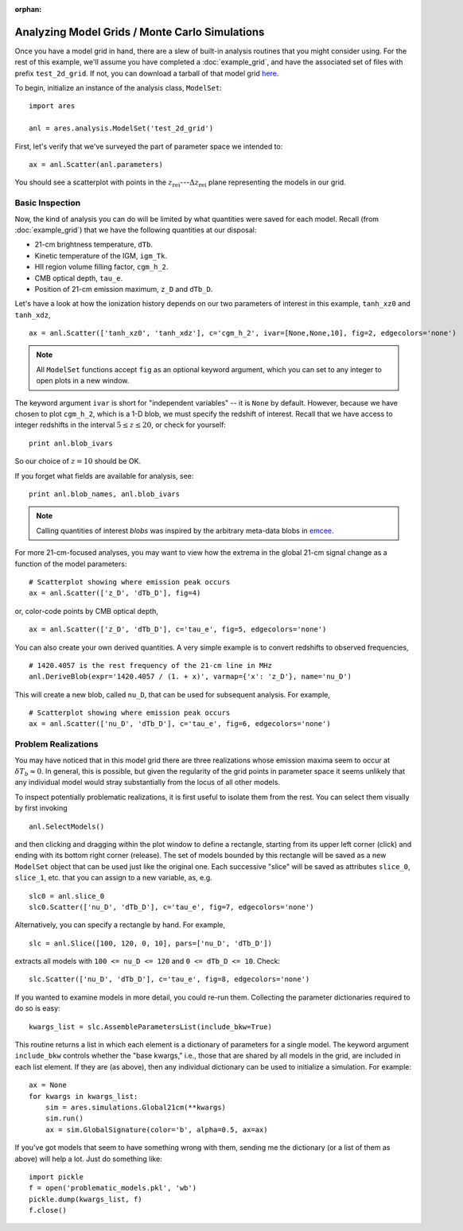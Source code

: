 :orphan:

Analyzing Model Grids / Monte Carlo Simulations
===============================================
Once you have a model grid in hand, there are a slew of built-in analysis 
routines that you might consider using. For the rest of this example,
we'll assume you have completed a :doc:`example_grid`, and have the associated set of files
with prefix ``test_2d_grid``. If not, you can download a tarball of that model grid `here <https://bitbucket.org/mirochaj/ares/downloads/ares_example_grid.tar.gz>`_.

To begin, initialize an instance of the analysis class, ``ModelSet``: 

::

    import ares

    anl = ares.analysis.ModelSet('test_2d_grid')

First, let's verify that we've surveyed the part of parameter space we 
intended to: 

::

    ax = anl.Scatter(anl.parameters)
    
You should see a scatterplot with points in the :math:`z_{\mathrm{rei}}`---:math:`\Delta z_{\mathrm{rei}}` 
plane representing the models in our grid.

Basic Inspection
----------------
Now, the kind of analysis you can do will be limited by what quantities
were saved for each model. Recall (from :doc:`example_grid`) that we have 
the following quantities at our disposal:

* 21-cm brightness temperature, ``dTb``.
* Kinetic temperature of the IGM, ``igm_Tk``.
* HII region volume filling factor, ``cgm_h_2``.
* CMB optical depth, ``tau_e``.
* Position of 21-cm emission maximum, ``z_D`` and ``dTb_D``.

Let's have a look at how the ionization history depends on our two parameters of
interest in this example, ``tanh_xz0`` and ``tanh_xdz``,

::

    ax = anl.Scatter(['tanh_xz0', 'tanh_xdz'], c='cgm_h_2', ivar=[None,None,10], fig=2, edgecolors='none')

.. note :: All ``ModelSet`` functions accept ``fig`` as an optional keyword 
    argument, which you can set to any integer to open plots in a new window.    

The keyword argument ``ivar`` is short for "independent variables" -- it is ``None`` by default. However, because we have chosen to plot ``cgm_h_2``, which is a 1-D blob, we must specify the redshift of interest. Recall that we have access to integer redshifts in the interval :math:`5 \leq z \leq 20`, or check for yourself:

::
    
    print anl.blob_ivars
    
So our choice of :math:`z=10` should be OK.  

If you forget what fields are available for analysis, see:

::

    print anl.blob_names, anl.blob_ivars

.. note :: Calling quantities of interest `blobs` was inspired by the arbitrary meta-data blobs in `emcee <http://dan.iel.fm/emcee/current/>`_.   
 
For more 21-cm-focused analyses, you may want to view how the extrema in the
global 21-cm signal change as a function of the model parameters:

::
    
    # Scatterplot showing where emission peak occurs
    ax = anl.Scatter(['z_D', 'dTb_D'], fig=4)

or, color-code points by CMB optical depth,

::

    ax = anl.Scatter(['z_D', 'dTb_D'], c='tau_e', fig=5, edgecolors='none')

You can also create your own derived quantities. A very simple example is to convert redshifts to observed frequencies,

::

    # 1420.4057 is the rest frequency of the 21-cm line in MHz
    anl.DeriveBlob(expr='1420.4057 / (1. + x)', varmap={'x': 'z_D'}, name='nu_D')
    
This will create a new blob, called ``nu_D``, that can be used for subsequent analysis. For example,

::

    # Scatterplot showing where emission peak occurs
    ax = anl.Scatter(['nu_D', 'dTb_D'], c='tau_e', fig=6, edgecolors='none')

Problem Realizations
--------------------    
You may have noticed that in this model grid there are three realizations whose emission maxima seem to occur at :math:`\delta T_b \approx 0`. In general, this is possible, but given the regularity of the grid points in parameter space it seems unlikely that any individual model would stray substantially from the locus of all other models.

To inspect potentially problematic realizations, it is first useful to isolate them from the rest. You can select them visually by first invoking

::

    anl.SelectModels()
    
and then clicking and dragging within the plot window to define a rectangle, starting from its upper left corner (click) and ending with its bottom right corner (release). The set of models bounded by this rectangle will be saved as a new ``ModelSet`` object that can be used just like the original one. Each successive "slice" will be saved as attributes ``slice_0``, ``slice_1``, etc. that you can assign to a new variable, as, e.g.

::

    slc0 = anl.slice_0
    slc0.Scatter(['nu_D', 'dTb_D'], c='tau_e', fig=7, edgecolors='none')
    
Alternatively, you can specify a rectangle by hand. For example, 

::

    slc = anl.Slice([100, 120, 0, 10], pars=['nu_D', 'dTb_D'])
    
extracts all models with ``100 <= nu_D <= 120`` and ``0 <= dTb_D <= 10``. Check:

::

    slc.Scatter(['nu_D', 'dTb_D'], c='tau_e', fig=8, edgecolors='none')
    
If you wanted to examine models in more detail, you could re-run them. Collecting the parameter dictionaries required to do so is easy:

::

    kwargs_list = slc.AssembleParametersList(include_bkw=True)
    
This routine returns a list in which each element is a dictionary of parameters for a single model. The keyword argument ``include_bkw`` controls whether the "base kwargs," i.e., those that are shared by all models in the grid, are included in each list element. If they are (as above), then any individual dictionary can be used to initialize a simulation. For example:

::
    
    ax = None
    for kwargs in kwargs_list:
        sim = ares.simulations.Global21cm(**kwargs)
        sim.run()
        ax = sim.GlobalSignature(color='b', alpha=0.5, ax=ax)
    
If you've got models that seem to have something wrong with them, sending me the dictionary (or a list of them as above) will help a lot. Just do something like:

::

    import pickle
    f = open('problematic_models.pkl', 'wb')
    pickle.dump(kwargs_list, f)
    f.close()
    
    

.. Confidence Contours
.. -------------------
.. Notice that we have yet to assume anything about a measurement, meaning we have
.. made no attempt to quantify the likelihood that any model in our grid is 
.. correct. Let's say that somebody hands us a measurement of the position of the
.. absorption trough in the global 21-cm signal: it's at :math:`\nu=80 \pm 2` MHz and
.. :math:`\delta T_b = -100 \pm 20` mK, where the errors provided are assumed to 
.. be :math:`1−\sigma` (independent) Gaussian errors.
.. 
.. .. note :: For this example, it will be advantageous to have a more 
..     well-sampled parameter space. Consider re-running the :doc:`example_grid` 
..     with more points in each dimension before proceeding. Or, just download 
..     one `here <https://bitbucket.org/mirochaj/ares/downloads/ares_example_grid.tar.gz>`_.
.. 
.. To compute the likelihood for each model in our grid, we can define functions
.. representing the Gaussian errors on the measurement, and pass them to the
.. ``set_constraint`` function: 
.. 
.. ::
.. 
..     nuC = lambda x: np.exp(-(x - 80.)**2 / 2 / 2.**2) 
..     TC = lambda x: np.exp(-(x + 100.)**2 / 2. / 10.**2)
..     anl.set_constraint(nu=['C', nuC], dTb=['C', TC])
..     
.. Each argument passed to ``set_constraint`` is a two-element list: the redshift
..     
..     
.. Now, to look at the probability distribution function for our parameters of 
.. interest, 
.. 
.. ::
.. 
..     ax = anl.PosteriorPDF(['fX', 'fstar'], take_log=True)
.. 
.. .. note :: It may often be advantageous to supply ``take_log=True`` in order 
..     to view posterior PDFs of quantities in log-log space.
.. 
.. To convert the color-scale from one proportional to the likelihood of a given
.. model to one that denotes, e.g., the 1 and 2 :math:`\sigma` bounds on the 
.. likelihood, do something like: 
.. 
.. ::
.. 
..     ax = anl.PosteriorPDF(['fX', 'fstar'], take_log=True, color_by_like=True,
..         colors=['g', 'b'])
..         
.. By default, this includes the 68 and 95 percent confidence intervals, but you
.. can pick any contour(s) you like (no matter how unconventional it might be):
.. 
.. ::
.. 
..     ax = anl.PosteriorPDF(['fX', 'fstar'], take_log=True, color_by_like=True,
..         colors=['g', 'b'], nu=[0.5, 0.8])
..         
.. .. note :: To view the confidence regions as open contours, set 
..     ``filled=False``. You can control the color and linestyle of each contour 
..     by the ``colors`` and ``linestyles`` keyword arguments.

.. Extracting Subsets of Models
.. ----------------------------
.. Often you may want to focus on some subset of models within a grid. There
.. are a few different ways of doing this in `ares`. The model grid from above 
.. (in section on confidence contours) will make for a nice test dataset.
.. 
.. To read in that dataset, 
.. 
.. ::
.. 
..     anl = ares.analysis.ModelSet('test_grid_30x80')
.. 
.. Then, set the constraints as we did before:
.. 
.. ::
.. 
..     constraints = \
..     {
..      'nu': ['C', lambda x: np.exp(-(x - 80.)**2 / 2 / 2.**2)], 
..      'dTb': ['C', lambda x: np.exp(-(x + 100.)**2 / 2. / 10.**2)],
..     }
.. 
..     # Set constraints
..     anl.set_constraint(**constraints)
.. 
..         
.. and visualize
..     
.. ::
.. 
..     ax = anl.PosteriorPDF(['fX', 'fstar'], take_log=[True, True], 
..         color_by_like=True)
..         
.. Now, to select only the models within the :math:`2-\sigma` confidence contour 
.. in the :math:`f_X-f_{\ast}` plane, for example, we can take a *slice* through the model 
.. grid:
.. 
.. ::
.. 
..     new_anl = anl.Slice(['fX', 'fstar'], like=0.95, take_log=True, 
..         **constraints)
.. 
.. The returned value is a new instance of `ModelSet`. To convince yourself that
.. you've retrieved the correct data, overplot the ``new`` dataset as points 
.. on the previous axes (with the posterior PDF):
..         
.. ::
..         
..     new_anl.Scatter('fX', 'fstar', take_log=[True, True], 
..         ax=ax, color='r', label=r'$\mathcal{L} > 0.95$')
..     
.. You can also extract a subset of models that have some desired set of 
.. properties, independent of likelihood. For example, to extract all models 
.. with absorption troughs located at :math:`72 \leq \nu / \text{MHz} \leq 88` 
.. and :math:`-120 \leq \delta T_b / \text{mK} \leq -80`, you would do:
.. 
.. ::
..     
..     new_constraints = \
..     {
..      'nu': ['C', lambda x: 1 if 72 <= x <= 88 else 0],
..      'dTb': ['C', lambda x: 1 if -120 <= x <= -80 else 0],
..     }
..     
..     # Take slice and return new ModelSet instance
..     new_anl = anl.Slice(['fX', 'fstar'], bins=100, 
..         take_log=True, **new_constraints)
..         
..     # Overplot new points on previous axis    
..     new_anl.Scatter('fX', 'fstar', take_log=[True, True], 
..         ax=ax, color='c', facecolors='none', label='crude slice')
..     
..     ax.legend(fontsize=14)
..     pl.draw()
..     
.. 
.. Highly Dimensional Grids
.. ------------------------
.. For parameter studies with :math:`\gtrsim 3` dimensions, you might want to use 
.. MCMC. See :doc:`example_mcmc_I` for an example.
.. 
.. 
.. 